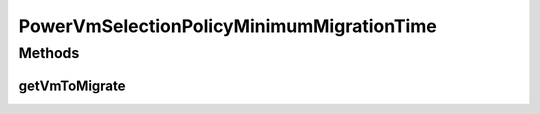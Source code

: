 .. java:import:: java.util List

.. java:import:: org.cloudbus.cloudsim.hosts Host

.. java:import:: org.cloudbus.cloudsim.vms Vm

PowerVmSelectionPolicyMinimumMigrationTime
==========================================

.. java:package:: org.cloudbus.cloudsim.selectionpolicies.power
   :noindex:

.. java:type:: public class PowerVmSelectionPolicyMinimumMigrationTime extends PowerVmSelectionPolicy

   A VM selection policy that selects for migration the VM with Minimum Migration Time (MMT). If you are using any algorithms, policies or workload included in the power package please cite the following paper:

   ..

   * \ `Anton Beloglazov, and Rajkumar Buyya, "Optimal Online Deterministic Algorithms and Adaptive Heuristics for Energy and Performance Efficient Dynamic Consolidation of Virtual Machines in Cloud Data Centers", Concurrency and Computation: Practice and Experience (CCPE), Volume 24, Issue 13, Pages: 1397-1420, John Wiley & Sons, Ltd, New York, USA, 2012 <https://doi.org/10.1002/cpe.1867>`_\

   :author: Anton Beloglazov

Methods
-------
getVmToMigrate
^^^^^^^^^^^^^^

.. java:method:: @Override public Vm getVmToMigrate(Host host)
   :outertype: PowerVmSelectionPolicyMinimumMigrationTime

